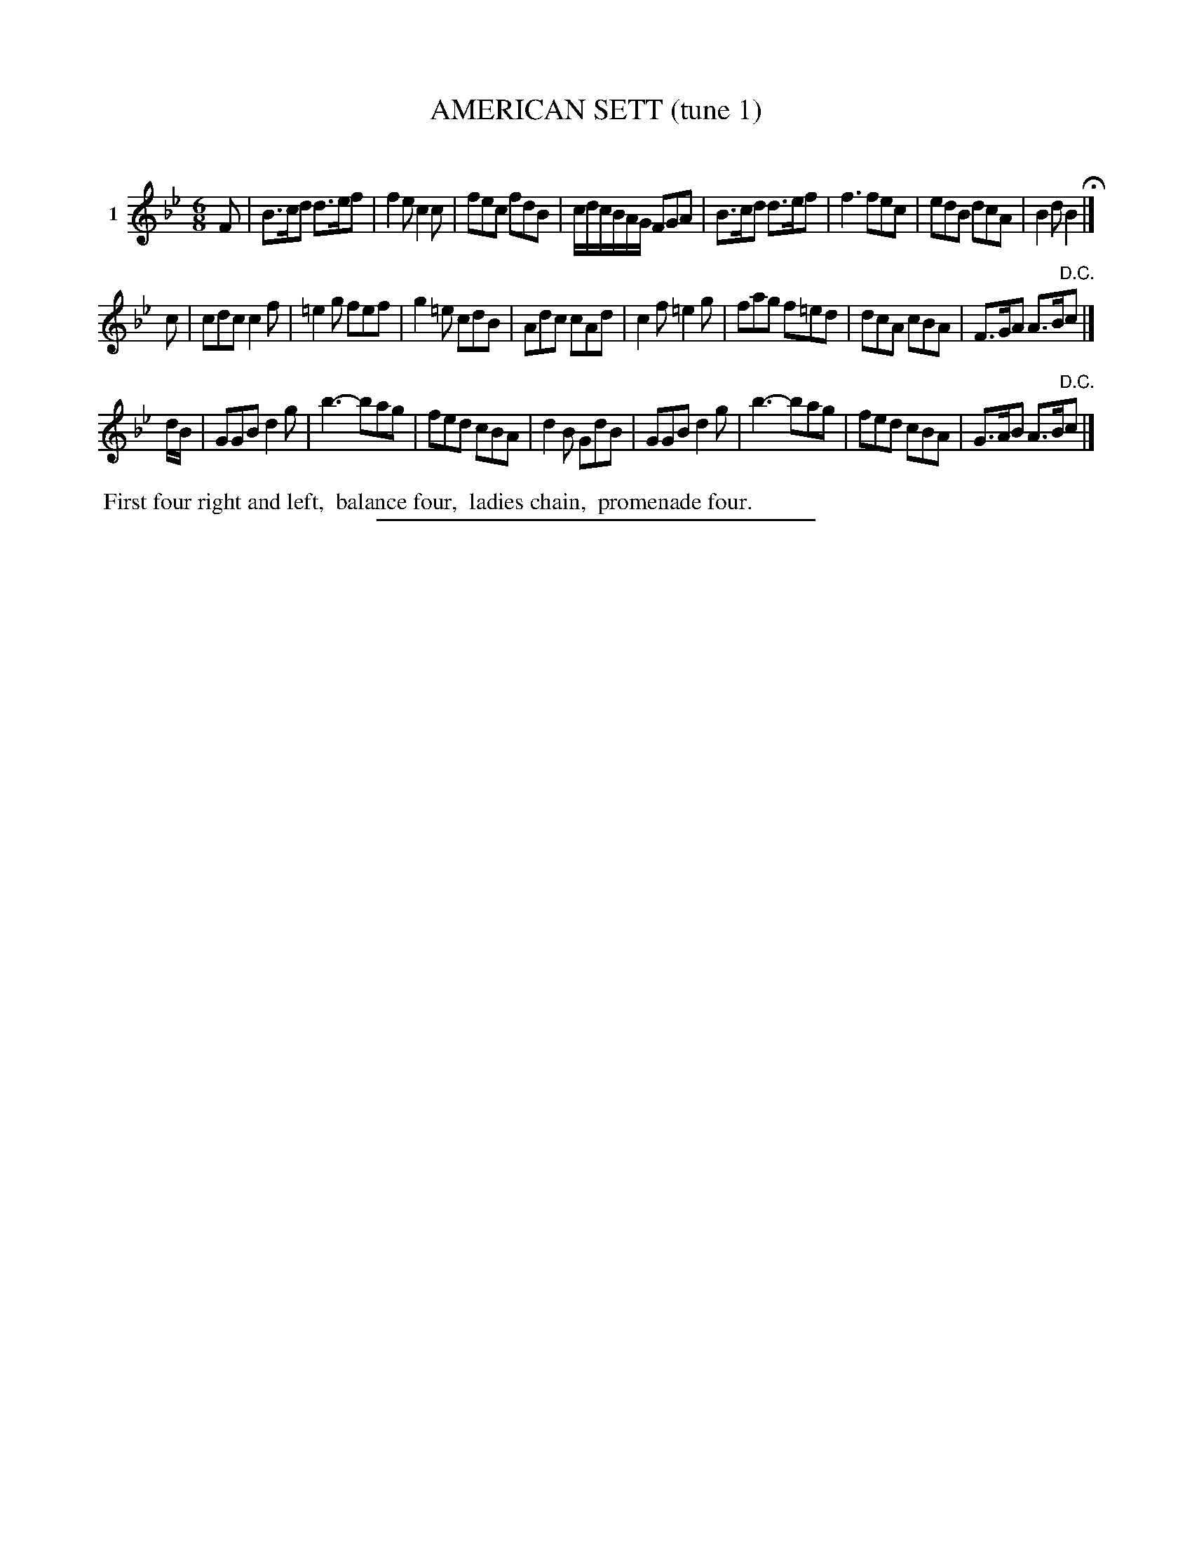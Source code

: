 X: 21101
T: AMERICAN SETT (tune 1)
C:
%R: jig
B: Elias Howe "The Musician's Companion" 1843 p.110 #1
S: http://imslp.org/wiki/The_Musician's_Companion_(Howe,_Elias)
Z: 2015 John Chambers <jc:trillian.mit.edu>
M: 6/8
L: 1/8
K: Bb
% - - - - - - - - - - - - - - - - - - - - - - - - - - - - -
V: 1 name="1"
F |\
B>cd d>ef | f2e c2c | fec fdB | c/d/c/B/A/G/ FGA |\
B>cd d>ef | f3 fec | edB dcA | B2d B2 H|]
c |\
cdc c2f | =e2g fef | g2=e cdB | Adc cAd |\
c2f =e2g | fag f=ed | dcA cBA | F>GA A>B"^D.C."c |]
d/B/ |\
GGB d2g | b3- bag | fed cBA | d2B GdB |\
GGB d2g | b3- bag | fed cBA | G>AB A>B"^D.C."c |]
% - - - - - - - - - - Dance description - - - - - - - - - -
%%begintext align
%% First four right and left,
%% balance four,
%% ladies chain,
%% promenade four.
%%endtext
% - - - - - - - - - - - - - - - - - - - - - - - - - - - - -
%%sep 1 1 300
